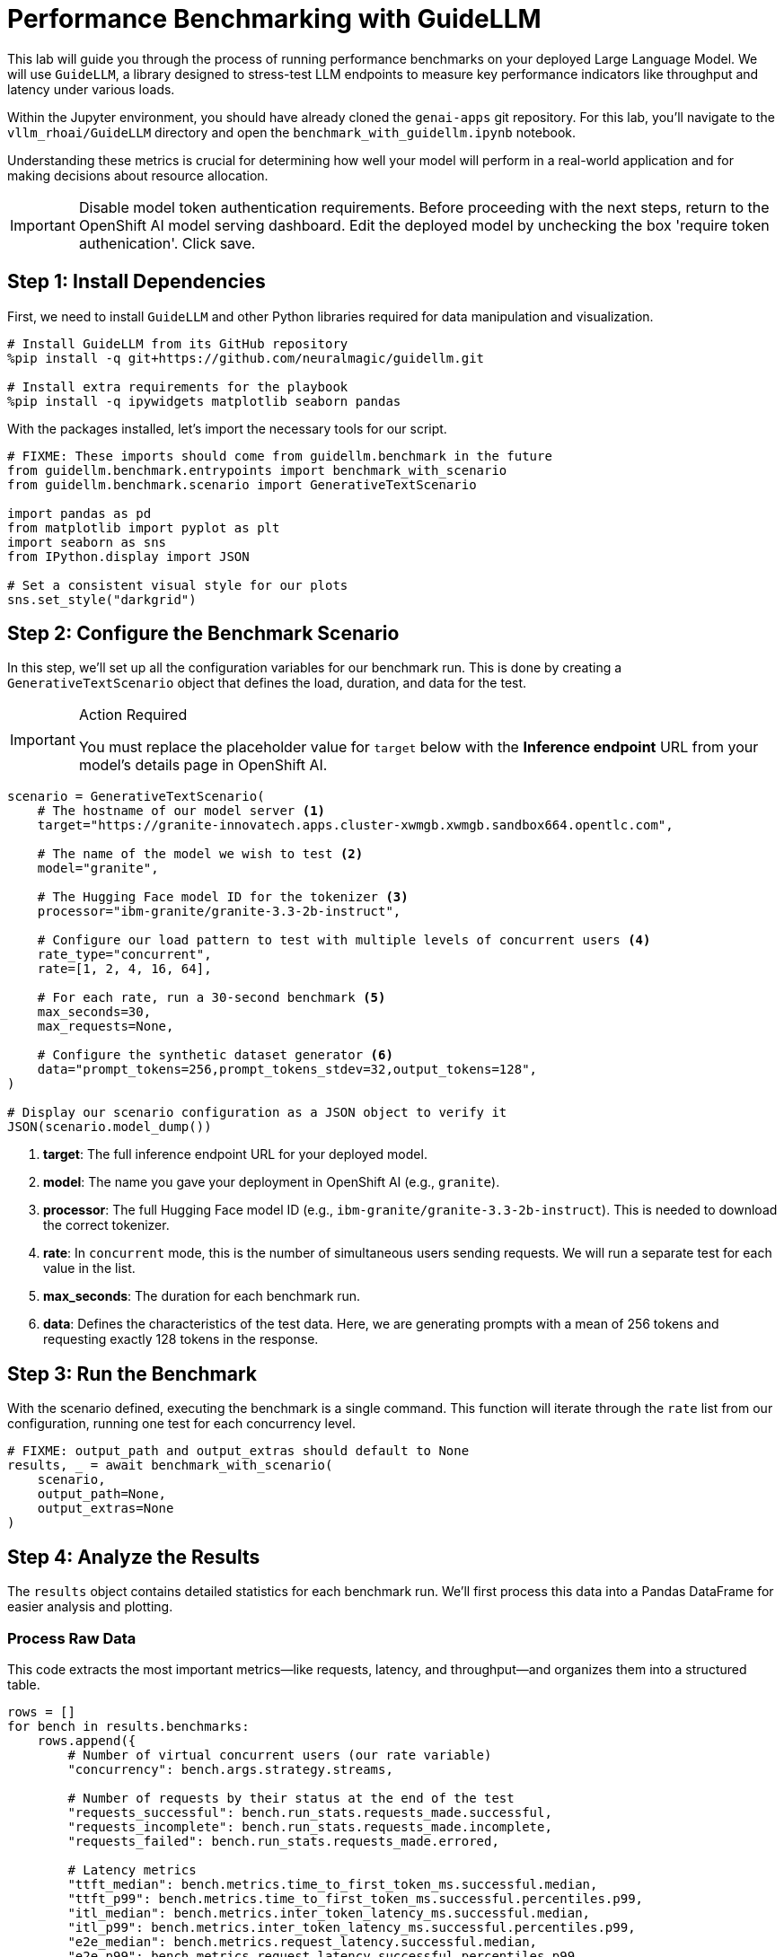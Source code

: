 = Performance Benchmarking with GuideLLM

This lab will guide you through the process of running performance benchmarks on your deployed Large Language Model. We will use `GuideLLM`, a library designed to stress-test LLM endpoints to measure key performance indicators like throughput and latency under various loads.

Within the Jupyter environment, you should have already cloned the `genai-apps` git repository. For this lab, you'll navigate to the `vllm_rhoai/GuideLLM` directory and open the `benchmark_with_guidellm.ipynb` notebook.

Understanding these metrics is crucial for determining how well your model will perform in a real-world application and for making decisions about resource allocation.

[IMPORTANT]
 Disable model token authentication requirements.
 Before proceeding with the next steps, return to the OpenShift AI model serving dashboard.  Edit the deployed model by unchecking the 
 box 'require token authenication'.  Click save. 



## Step 1: Install Dependencies

First, we need to install `GuideLLM` and other Python libraries required for data manipulation and visualization.

[source,bash]
----
# Install GuideLLM from its GitHub repository
%pip install -q git+https://github.com/neuralmagic/guidellm.git

# Install extra requirements for the playbook
%pip install -q ipywidgets matplotlib seaborn pandas
----

With the packages installed, let's import the necessary tools for our script.

[source,python]
----
# FIXME: These imports should come from guidellm.benchmark in the future
from guidellm.benchmark.entrypoints import benchmark_with_scenario
from guidellm.benchmark.scenario import GenerativeTextScenario

import pandas as pd
from matplotlib import pyplot as plt
import seaborn as sns
from IPython.display import JSON

# Set a consistent visual style for our plots
sns.set_style("darkgrid")
----


## Step 2: Configure the Benchmark Scenario

In this step, we'll set up all the configuration variables for our benchmark run. This is done by creating a `GenerativeTextScenario` object that defines the load, duration, and data for the test.

.Action Required
[IMPORTANT]
====
You must replace the placeholder value for `target` below with the **Inference endpoint** URL from your model's details page in OpenShift AI.
====

[source,python]
----
scenario = GenerativeTextScenario(
    # The hostname of our model server <1>
    target="https://granite-innovatech.apps.cluster-xwmgb.xwmgb.sandbox664.opentlc.com",

    # The name of the model we wish to test <2>
    model="granite",

    # The Hugging Face model ID for the tokenizer <3>
    processor="ibm-granite/granite-3.3-2b-instruct",

    # Configure our load pattern to test with multiple levels of concurrent users <4>
    rate_type="concurrent",
    rate=[1, 2, 4, 16, 64],

    # For each rate, run a 30-second benchmark <5>
    max_seconds=30,
    max_requests=None,

    # Configure the synthetic dataset generator <6>
    data="prompt_tokens=256,prompt_tokens_stdev=32,output_tokens=128",
)

# Display our scenario configuration as a JSON object to verify it
JSON(scenario.model_dump())
----
<1> **target**: The full inference endpoint URL for your deployed model.
<2> **model**: The name you gave your deployment in OpenShift AI (e.g., `granite`).
<3> **processor**: The full Hugging Face model ID (e.g., `ibm-granite/granite-3.3-2b-instruct`). This is needed to download the correct tokenizer.
<4> **rate**: In `concurrent` mode, this is the number of simultaneous users sending requests. We will run a separate test for each value in the list.
<5> **max_seconds**: The duration for each benchmark run.
<6> **data**: Defines the characteristics of the test data. Here, we are generating prompts with a mean of 256 tokens and requesting exactly 128 tokens in the response.


## Step 3: Run the Benchmark

With the scenario defined, executing the benchmark is a single command. This function will iterate through the `rate` list from our configuration, running one test for each concurrency level.

[source,python]
----
# FIXME: output_path and output_extras should default to None
results, _ = await benchmark_with_scenario(
    scenario,
    output_path=None,
    output_extras=None
)
----


## Step 4: Analyze the Results

The `results` object contains detailed statistics for each benchmark run. We'll first process this data into a Pandas DataFrame for easier analysis and plotting.

### Process Raw Data

This code extracts the most important metrics—like requests, latency, and throughput—and organizes them into a structured table.

[source,python]
----
rows = []
for bench in results.benchmarks:
    rows.append({
        # Number of virtual concurrent users (our rate variable)
        "concurrency": bench.args.strategy.streams,

        # Number of requests by their status at the end of the test
        "requests_successful": bench.run_stats.requests_made.successful,
        "requests_incomplete": bench.run_stats.requests_made.incomplete,
        "requests_failed": bench.run_stats.requests_made.errored,

        # Latency metrics
        "ttft_median": bench.metrics.time_to_first_token_ms.successful.median,
        "ttft_p99": bench.metrics.time_to_first_token_ms.successful.percentiles.p99,
        "itl_median": bench.metrics.inter_token_latency_ms.successful.median,
        "itl_p99": bench.metrics.inter_token_latency_ms.successful.percentiles.p99,
        "e2e_median": bench.metrics.request_latency.successful.median,
        "e2e_p99": bench.metrics.request_latency.successful.percentiles.p99,

        # Throughput metrics
        "output_throughput": bench.metrics.output_tokens_per_second.successful.mean,
        "request_throughput": bench.metrics.requests_per_second.successful.mean,
    })

df = pd.DataFrame(rows)
df
----

### Analyze Throughput

[NOTE]
====
The atomic unit of work for an LLM is a **token**. Therefore, when benchmarking LLMs, **tokens per second** is a more reliable measure of throughput than requests per second. Our synthetic data uses a fixed output length, so the results are directly comparable across different concurrency levels.
====

Let's plot the output token throughput against the number of concurrent users. We expect to see throughput increase with concurrency until the model server reaches its saturation point.

[source,python]
----
fig = sns.lineplot(df, x="concurrency", y="output_throughput", marker='o')
fig.set(
    title="Output Token Throughput (higher is better) vs. Concurrent Users",
    xlabel="Concurrency",
    ylabel="Mean Output Tokens Per Second",
)
plt.show()
----


### Analyze Latency

Most LLM runtimes stream tokens back to the client. We measure latency in three ways:

* **Time To First Token (TTFT):** Time from sending the request to receiving the first token.
* **Inter-Token Latency (ITL):** The delay between each subsequent token.
* **End-to-End Latency:** The total time for the entire request.

Let's plot these latency metrics to see how they change as we increase the load.

[source,python]
----
# Make a grid of latency metrics vs Concurrency
fig, axes = plt.subplots(3, 2, figsize=(14, 10))
fig.suptitle("Latency (lower is better) vs. Concurrent Users")

# Plot each latency metric
for ax, metric in zip(axes.flat, ["ttft_median", "ttft_p99", "itl_median", "itl_p99", "e2e_median", "e2e_p99"]):
    f = sns.lineplot(df, ax=ax, x="concurrency", y=metric, marker="o")
    f.set(xlabel="Concurrency", ylabel="")

# Set titles and labels
for ax, col in zip(axes[0], ["Median", "99th Percentile"]):
    ax.set_title(col)

for ax, row in zip(axes[:,0], ["Time To First Token (ms)", "Inter-Token Latency (ms)", "Request Latency (sec)"]):
    ax.set_ylabel(row, size='large')

fig.show()
----

By analyzing these charts, you can determine the optimal load for your model, identify performance bottlenecks, and make informed decisions about scaling your AI service.


== Arcade Interactive Experience - Granite Model Evaluation with GuideLLM



++++
<iframe 
  src="https://demo.arcade.software/ZpmsZStb7UTrvRO2pwEI?embed&embed_mobile=inline&embed_desktop=inline&show_copy_link=true"
  width="100%" 
  height="600px" 
  frameborder="0" 
  allowfullscreen
  webkitallowfullscreen
  mozallowfullscreen
  allow="clipboard-write"
  muted>
</iframe>
++++

